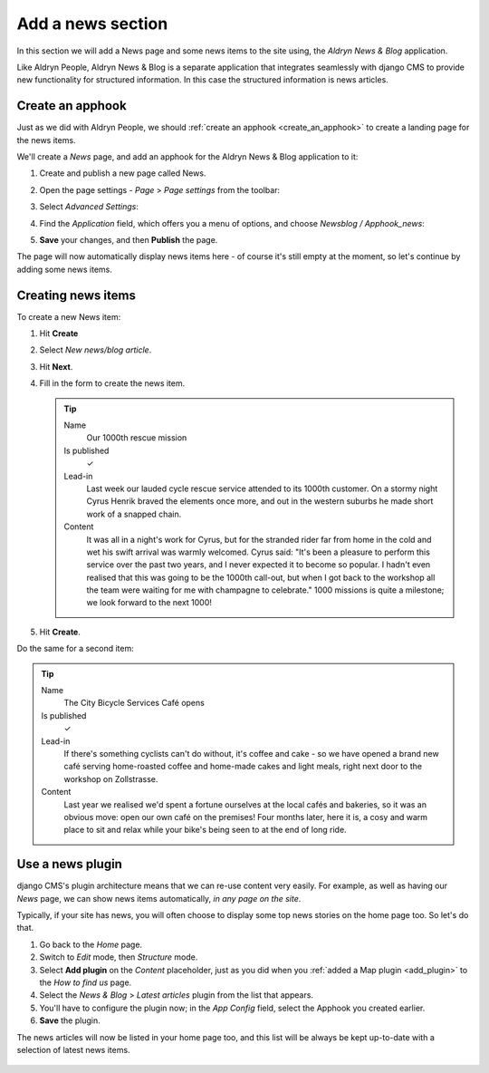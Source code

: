 ##################
Add a news section
##################

In this section we will add a News page and some news items to the site using, the *Aldryn News &
Blog* application.

Like Aldryn People, Aldryn News & Blog is a separate application that integrates seamlessly with
django CMS to provide new functionality for structured information. In this case the structured
information is news articles.


*********************
Create an **apphook**
*********************

Just as we did with Aldryn People, we should :ref:`create an apphook <create_an_apphook>` to create
a landing page for the news items.

We'll create a *News* page, and add an apphook for the Aldryn News & Blog application to it:

#.  Create and publish a new page called News.
#.  Open the page settings - *Page* > *Page settings* from the toolbar:

    .. image:: /user/tutorial/images/page-settings-button.png
        :alt: 'Page settings' can be found in the 'Page' menu
        :width: 170

#.  Select *Advanced Settings*:

    .. image:: /user/tutorial/images/advanced-settings-button.png
        :alt: the 'Advanced Settings' button
        :width: 170

#.  Find the *Application* field, which offers you a menu of options, and choose *Newsblog /
    Apphook_news*:

    .. image:: /user/tutorial/images/advanced-settings-choose-apphook.png
        :alt: select 'Newsblog / Apphook_news'

#.  **Save** your changes, and then **Publish** the page.

The page will now automatically display news items here - of course it's still empty at the moment, so let's continue by adding some news items.

    .. image:: /user/tutorial/images/automatic-news-list.png
        :alt: the empty news page


**********************
Creating news items
**********************

To create a new News item:

#.  Hit **Create**
#.  Select *New news/blog article*.
#.  Hit **Next**.
#.  Fill in the form to create the news item.

    .. tip::

        Name
            Our 1000th rescue mission

        Is published
            ✓

        Lead-in
            Last week our lauded cycle rescue service attended to its 1000th customer. On a stormy
            night Cyrus Henrik braved the elements once more, and out in the western suburbs he made
            short work of a snapped chain.

        Content
            It was all in a night's work for Cyrus, but for the stranded rider far from home in the
            cold and wet his swift arrival was warmly welcomed. Cyrus said: "It's been a pleasure
            to perform this service over the past two years, and I never expected it to become so
            popular. I hadn't even realised that this was going to be the 1000th call-out, but when
            I got back to the workshop all the team were waiting for me with champagne to
            celebrate." 1000 missions is quite a milestone; we look forward to the next 1000!

    .. image:: /user/tutorial/images/create-news-blog-article.png
        :alt: 'create new news/blog article modal'

#.  Hit **Create**.

Do the same for a second item:

.. tip::

    Name
        The City Bicycle Services Café opens

    Is published
        ✓

    Lead-in
        If there's something cyclists can't do without, it's coffee and cake - so we have opened a
        brand new café serving home-roasted coffee and home-made cakes and light meals, right next
        door to the workshop on Zollstrasse.

    Content
        Last year we realised we'd spent a fortune ourselves at the local cafés and bakeries, so it
        was an obvious move: open our own café on the premises! Four months later, here it is, a
        cosy and warm place to sit and relax while your bike's being seen to at the end of long
        ride.


.. _use-news-plugin:

*****************
Use a news plugin
*****************

django CMS's plugin architecture means that we can re-use content very easily. For example, as well
as having our *News* page, we can show news items automatically, *in any page on the site*.

Typically, if your site has news, you will often choose to display some top news stories on the
home page too. So let's do that.

#.  Go back to the *Home* page.
#.  Switch to *Edit* mode, then *Structure* mode.
#.  Select **Add plugin** on the *Content* placeholder, just as you did when you :ref:`added a Map
    plugin <add_plugin>` to the *How to find us* page.
#.  Select the *News & Blog* > *Latest articles* plugin from the list that appears.
#.  You'll have to configure the plugin now; in the *App Config* field, select the Apphook you
    created earlier.
#.  **Save** the plugin.

The news articles will now be listed in your home page too, and this list will be always be kept
up-to-date with a selection of latest news items.

    .. image:: /user/tutorial/images/home-page-news-articles.png
        :alt: 'page settings button'
